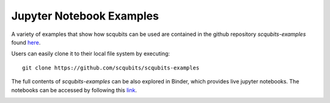 .. scqubits
   Copyright (C) 2019, Jens Koch & Peter Groszkowski

.. _example-notebooks:

*************************
Jupyter Notebook Examples
*************************

A variety of examples that show how scqubits can be used are contained in the github repository `scqubits-examples`
found `here <https://github.com/scqubits/scqubits-examples>`_. 

Users can easily clone it to their local file system by executing::

    git clone https://github.com/scqubits/scqubits-examples

The full contents of `scqubits-examples` can be also explored in Binder, which provides live jupyter notebooks. The
notebooks can be accessed by following this `link <https://mybinder.org/v2/gh/scqubits/scqubits-examples/master>`_.

.. image:: https://mybinder.org/badge_logo.svg
   :target: https://mybinder.org/v2/gh/scqubits/scqubits-examples/master

